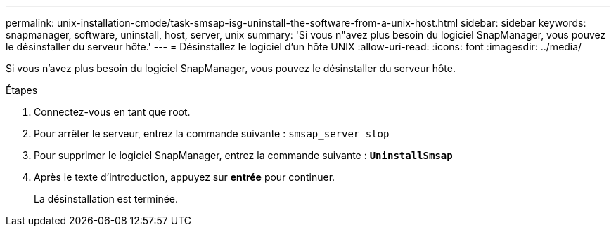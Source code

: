 ---
permalink: unix-installation-cmode/task-smsap-isg-uninstall-the-software-from-a-unix-host.html 
sidebar: sidebar 
keywords: snapmanager, software, uninstall, host, server, unix 
summary: 'Si vous n"avez plus besoin du logiciel SnapManager, vous pouvez le désinstaller du serveur hôte.' 
---
= Désinstallez le logiciel d'un hôte UNIX
:allow-uri-read: 
:icons: font
:imagesdir: ../media/


[role="lead"]
Si vous n'avez plus besoin du logiciel SnapManager, vous pouvez le désinstaller du serveur hôte.

.Étapes
. Connectez-vous en tant que root.
. Pour arrêter le serveur, entrez la commande suivante : `smsap_server stop`
. Pour supprimer le logiciel SnapManager, entrez la commande suivante : `*UninstallSmsap*`
. Après le texte d'introduction, appuyez sur *entrée* pour continuer.
+
La désinstallation est terminée.


